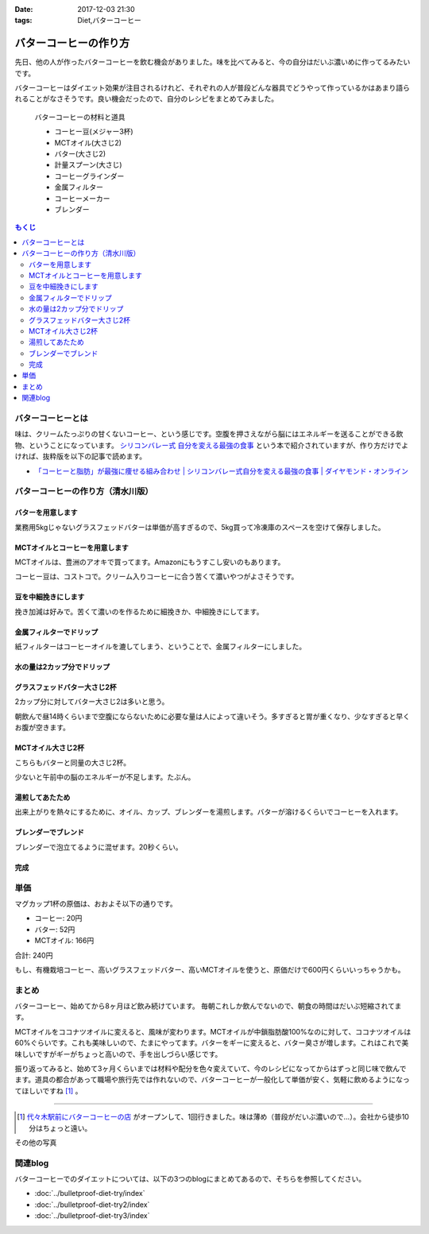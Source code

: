 :date: 2017-12-03 21:30
:tags: Diet,バターコーヒー

=======================
バターコーヒーの作り方
=======================

先日、他の人が作ったバターコーヒーを飲む機会がありました。味を比べてみると、今の自分はだいぶ濃いめに作ってるみたいです。

バターコーヒーはダイエット効果が注目されるけれど、それぞれの人が普段どんな器具でどうやって作っているかはあまり語られることがなさそうです。良い機会だったので、自分のレシピをまとめてみました。


.. figure:: butter-coffee-set.*
   :width: 80%

   バターコーヒーの材料と道具

   * コーヒー豆(メジャー3杯)
   * MCTオイル(大さじ2)
   * バター(大さじ2)
   * 計量スプーン(大さじ)
   * コーヒーグラインダー
   * 金属フィルター
   * コーヒーメーカー
   * ブレンダー

.. contents:: もくじ
   :local:


バターコーヒーとは
==================

味は、クリームたっぷりの甘くないコーヒー、という感じです。空腹を押さえながら脳にはエネルギーを送ることができる飲物、ということになっています。 `シリコンバレー式 自分を変える最強の食事`_ という本で紹介されていますが、作り方だけでよければ、抜粋版を以下の記事で読めます。

- `「コーヒーと脂肪」が最強に痩せる組み合わせ | シリコンバレー式自分を変える最強の食事 | ダイヤモンド・オンライン`_ 


.. _シリコンバレー式 自分を変える最強の食事: http://amzn.to/2qkPXec
.. _「コーヒーと脂肪」が最強に痩せる組み合わせ | シリコンバレー式自分を変える最強の食事 | ダイヤモンド・オンライン: http://diamond.jp/articles/-/78172


バターコーヒーの作り方（清水川版）
===================================


バターを用意します
--------------------

.. raw:: html

   <a data-flickr-embed="true" data-footer="true"  href="https://www.flickr.com/photos/shimizukawa/38079093014/in/album-72157690436625785/" title="フォンテラ社グラスフェッドバター 業務用5kg"><img src="https://farm5.staticflickr.com/4529/38079093014_47a9ed62b4_z.jpg" width="640" height="360" alt="フォンテラ社グラスフェッドバター 業務用5kg"></a><script async src="//embedr.flickr.com/assets/client-code.js" charset="utf-8"></script>

業務用5kgじゃないグラスフェッドバターは単価が高すぎるので、5kg買って冷凍庫のスペースを空けて保存しました。


MCTオイルとコーヒーを用意します
--------------------------------

.. raw:: html

   <a data-flickr-embed="true" data-footer="true"  href="https://www.flickr.com/photos/shimizukawa/24921972648/in/album-72157690436625785/" title="バターコーヒーの材料と道具"><img src="https://farm5.staticflickr.com/4576/24921972648_f08cfb07fc_z.jpg" width="640" height="360" alt="バターコーヒーの材料と道具"></a><script async src="//embedr.flickr.com/assets/client-code.js" charset="utf-8"></script>

MCTオイルは、豊洲のアオキで買ってます。Amazonにもうすこし安いのもあります。

コーヒー豆は、コストコで。クリーム入りコーヒーに合う苦くて濃いやつがよさそうです。


豆を中細挽きにします
---------------------

.. raw:: html

   <a data-flickr-embed="true" data-footer="true"  href="https://www.flickr.com/photos/shimizukawa/38078925024/in/album-72157690436625785/" title="コーヒー豆を挽く"><img src="https://farm5.staticflickr.com/4554/38078925024_b8ee2813ac_z.jpg" width="640" height="360" alt="コーヒー豆を挽く"></a><script async src="//embedr.flickr.com/assets/client-code.js" charset="utf-8"></script>

挽き加減は好みで。苦くて濃いのを作るために細挽きか、中細挽きにしてます。


金属フィルターでドリップ
------------------------

.. raw:: html

   <a data-flickr-embed="true" data-footer="true"  href="https://www.flickr.com/photos/shimizukawa/38078924064/in/album-72157690436625785/" title="金属フィルター"><img src="https://farm5.staticflickr.com/4555/38078924064_b8c8f44328_z.jpg" width="640" height="360" alt="金属フィルター"></a><script async src="//embedr.flickr.com/assets/client-code.js" charset="utf-8"></script>


紙フィルターはコーヒーオイルを漉してしまう、ということで、金属フィルターにしました。


水の量は2カップ分でドリップ
----------------------------

.. raw:: html

   <a data-flickr-embed="true" data-footer="true"  href="https://www.flickr.com/photos/shimizukawa/24921970998/in/album-72157690436625785/" title="コーヒーメーカーで2カップ分淹れる"><img src="https://farm5.staticflickr.com/4558/24921970998_c490bcd95b_z.jpg" width="640" height="360" alt="コーヒーメーカーで2カップ分淹れる"></a><script async src="//embedr.flickr.com/assets/client-code.js" charset="utf-8"></script>


グラスフェッドバター大さじ2杯
------------------------------

.. raw:: html

   <a data-flickr-embed="true" data-footer="true"  href="https://www.flickr.com/photos/shimizukawa/38078923584/in/album-72157690436625785/" title="バター大さじ2杯"><img src="https://farm5.staticflickr.com/4528/38078923584_2908e9a985_z.jpg" width="640" height="360" alt="バター大さじ2杯"></a><script async src="//embedr.flickr.com/assets/client-code.js" charset="utf-8"></script>

2カップ分に対してバター大さじ2は多いと思う。

朝飲んで昼14時くらいまで空腹にならないために必要な量は人によって違いそう。多すぎると胃が重くなり、少なすぎると早くお腹が空きます。


MCTオイル大さじ2杯
-------------------

.. raw:: html

   <a data-flickr-embed="true" data-footer="true"  href="https://www.flickr.com/photos/shimizukawa/38078920184/in/album-72157690436625785/" title="MCTオイル 大さじ2杯"><img src="https://farm5.staticflickr.com/4518/38078920184_3b80a378d9_z.jpg" width="640" height="360" alt="MCTオイル 大さじ2杯"></a><script async src="//embedr.flickr.com/assets/client-code.js" charset="utf-8"></script>

こちらもバターと同量の大さじ2杯。

少ないと午前中の脳のエネルギーが不足します。たぶん。

湯煎してあたため
-------------------

.. raw:: html

   <a data-flickr-embed="true" data-footer="true"  href="https://www.flickr.com/photos/shimizukawa/24921970328/in/album-72157690436625785/" title="オイルの湯煎とカップ温め"><img src="https://farm5.staticflickr.com/4540/24921970328_124c9e0cbb_z.jpg" width="640" height="360" alt="オイルの湯煎とカップ温め"></a><script async src="//embedr.flickr.com/assets/client-code.js" charset="utf-8"></script>

出来上がりを熱々にするために、オイル、カップ、ブレンダーを湯煎します。バターが溶けるくらいでコーヒーを入れます。

ブレンダーでブレンド
--------------------

.. raw:: html

   <a data-flickr-embed="true" data-footer="true"  href="https://www.flickr.com/photos/shimizukawa/24921968948/in/album-72157690436625785/" title="湯煎したバターにコーヒーを注ぐ"><img src="https://farm5.staticflickr.com/4585/24921968948_42d604bd29_z.jpg" width="640" height="360" alt="湯煎したバターにコーヒーを注ぐ"></a><script async src="//embedr.flickr.com/assets/client-code.js" charset="utf-8"></script>

   <a data-flickr-embed="true" data-footer="true"  href="https://www.flickr.com/photos/shimizukawa/38078921944/in/album-72157690436625785/" title="ブレンディング"><img src="https://farm5.staticflickr.com/4561/38078921944_5f0d24a618_z.jpg" width="640" height="360" alt="ブレンディング"></a><script async src="//embedr.flickr.com/assets/client-code.js" charset="utf-8"></script>


ブレンダーで泡立てるように混ぜます。20秒くらい。


完成
-----

.. raw:: html

   <a data-flickr-embed="true" data-footer="true"  href="https://www.flickr.com/photos/shimizukawa/38078921284/in/album-72157690436625785/" title="カップにバターコーヒーを注ぐ"><img src="https://farm5.staticflickr.com/4579/38078921284_48f7e13b8a_z.jpg" width="640" height="360" alt="カップにバターコーヒーを注ぐ"></a><script async src="//embedr.flickr.com/assets/client-code.js" charset="utf-8"></script>

   <a data-flickr-embed="true" data-footer="true"  href="https://www.flickr.com/photos/shimizukawa/24921967548/in/album-72157690436625785/" title="バターコーヒー完成！"><img src="https://farm5.staticflickr.com/4582/24921967548_8c7443b0de_z.jpg" width="640" height="360" alt="バターコーヒー完成！"></a><script async src="//embedr.flickr.com/assets/client-code.js" charset="utf-8"></script>


単価
======

マグカップ1杯の原価は、おおよそ以下の通りです。

* コーヒー: 20円
* バター: 52円
* MCTオイル: 166円

合計: 240円

もし、有機栽培コーヒー、高いグラスフェッドバター、高いMCTオイルを使うと、原価だけで600円くらいいっちゃうかも。

まとめ
========

バターコーヒー、始めてから8ヶ月ほど飲み続けています。
毎朝これしか飲んでないので、朝食の時間はだいぶ短縮されてます。

MCTオイルをココナツオイルに変えると、風味が変わります。MCTオイルが中鎖脂肪酸100%なのに対して、ココナツオイルは60%ぐらいです。これも美味しいので、たまにやってます。バターをギーに変えると、バター臭さが増します。これはこれで美味しいですがギーがちょっと高いので、手を出しづらい感じです。

振り返ってみると、始めて3ヶ月くらいまでは材料や配分を色々変えていて、今のレシピになってからはずっと同じ味で飲んでます。道具の都合があって職場や旅行先では作れないので、バターコーヒーが一般化して単価が安く、気軽に飲めるようになってほしいですね [#yoyogi-coffee]_ 。

-----

.. [#yoyogi-coffee] `代々木駅前にバターコーヒーの店 <http://www.buttercoffee.shop/>`_ がオープンして、1回行きました。味は薄め（普段がだいぶ濃いので...）。会社から徒歩10分はちょっと遠い。


その他の写真

.. raw:: html

   <div id="flickrembed"></div><div style="position:absolute; top:-70px; display:block; text-align:center; z-index:-1;"><a href="http://www.queensawards.org.uk/vouchers/tui.co.uk">TUI promo codes for the UK</a></div><script src='https://flickrembed.com/embed_v2.js.php?source=flickr&layout=responsive&input=www.flickr.com/photos/shimizukawa/albums/72157690436625785&sort=5&by=album&theme=default&scale=fill&limit=30&skin=default&autoplay=true'></script><small style="display: block; text-align: center; margin: 0 auto;">Powered by <a href="https://flickrembed.com">flickr embed</a>.</small>


関連blog
========

バターコーヒーでのダイエットについては、以下の3つのblogにまとめてあるので、そちらを参照してください。

* :doc:`../bulletproof-diet-try/index`
* :doc:`../bulletproof-diet-try2/index`
* :doc:`../bulletproof-diet-try3/index`


